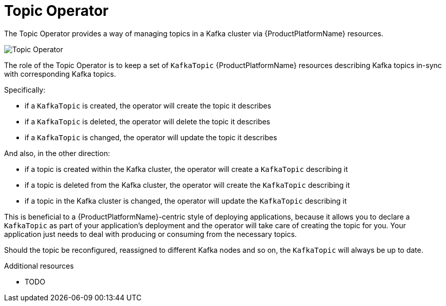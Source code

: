 [id='topic-operator-{context}']
= Topic Operator

The Topic Operator provides a way of managing topics in a Kafka cluster via {ProductPlatformName} resources.
//  The Topic Operator is deployed as a process running inside a {ProductPlatformName} cluster.
// It can be deployed through the Cluster Operator or "manually" through provided YAML files.

image::topic_operator.png[Topic Operator]

The role of the Topic Operator is to keep a set of `KafkaTopic` {ProductPlatformName} resources describing Kafka topics in-sync with corresponding Kafka topics.

Specifically:
 
* if a `KafkaTopic` is created, the operator will create the topic it describes
* if a `KafkaTopic` is deleted, the operator will delete the topic it describes
* if a `KafkaTopic` is changed, the operator will update the topic it describes

And also, in the other direction:

* if a topic is created within the Kafka cluster, the operator will create a `KafkaTopic` describing it
* if a topic is deleted from the Kafka cluster, the operator will create the `KafkaTopic` describing it
* if a topic in the Kafka cluster is changed, the operator will update the `KafkaTopic` describing it

This is beneficial to a {ProductPlatformName}-centric style of deploying applications, because it allows you to declare a `KafkaTopic` as part of your application's deployment and the operator will take care of creating the topic for you. 
Your application just needs to deal with producing or consuming from the necessary topics.

Should the topic be reconfigured, reassigned to different Kafka nodes and so on, 
the `KafkaTopic` will always be up to date.

.Additional resources

* TODO